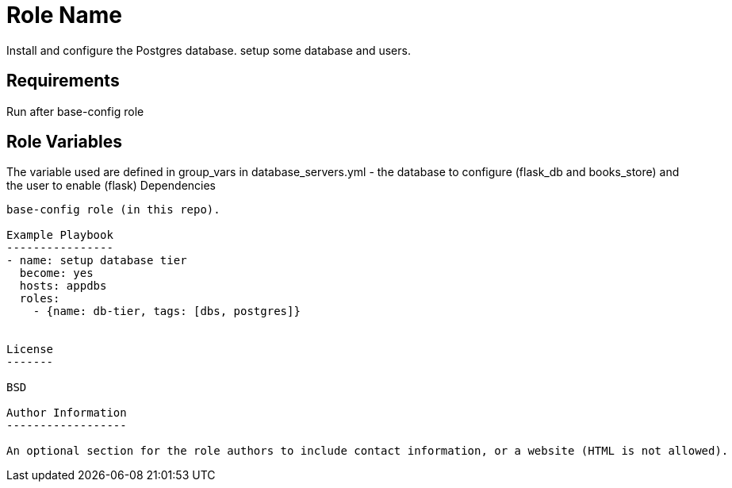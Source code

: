 Role Name
=========

Install and configure the Postgres database. setup some database and users. 

Requirements
------------
Run after base-config role

Role Variables
--------------

The variable used are defined in group_vars in database_servers.yml - the database to configure (flask_db and books_store) and the user to enable (flask)
Dependencies
------------
base-config role (in this repo).

Example Playbook
----------------
- name: setup database tier
  become: yes
  hosts: appdbs
  roles:
    - {name: db-tier, tags: [dbs, postgres]}


License
-------

BSD

Author Information
------------------

An optional section for the role authors to include contact information, or a website (HTML is not allowed).
